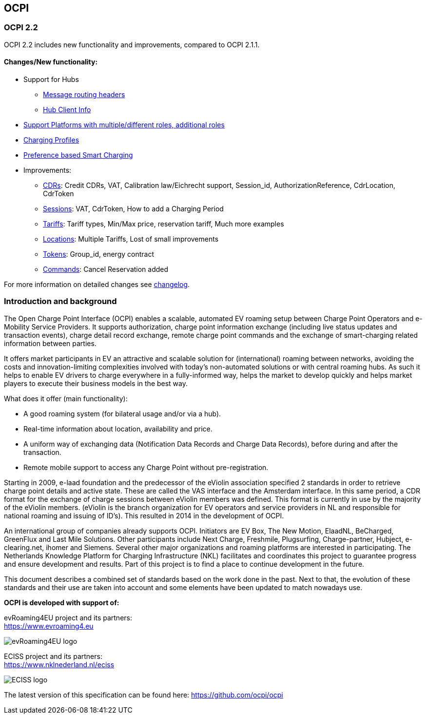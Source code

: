 [[introduction_ocpi]]
== OCPI

[[introduction_ocpi_2.2]]
=== OCPI 2.2

OCPI 2.2 includes new functionality and improvements, compared to OCPI 2.1.1.

==== Changes/New functionality:

* Support for Hubs
[disc]
** <<transport_and_format.asciidoc#transport_and_format_message_routing,Message routing headers>>
** <<mod_hub_client_info.asciidoc#mod_hub_client_info_module,Hub Client Info>>

* <<credentials.asciidoc#credentials_credentials_role_class,Support Platforms with multiple/different roles, additional roles>>
* <<mod_charging_profiles.asciidoc#mod_charging_profiles_module,Charging Profiles>>
* <<mod_sessions.asciidoc#mod_sessions_set_charging_preferences,Preference based Smart Charging>>
* Improvements:
[disc]
** <<mod_cdrs.asciidoc#mod_cdrs_cdr_object,CDRs>>: Credit CDRs, VAT, Calibration law/Eichrecht support, Session_id, AuthorizationReference, CdrLocation, CdrToken
** <<mod_sessions.asciidoc#mod_sessions_session_object,Sessions>>: VAT, CdrToken, How to add a Charging Period
** <<mod_tariffs.asciidoc#mod_tariffs_tariff_object,Tariffs>>: Tariff types, Min/Max price, reservation tariff, Much more examples
** <<mod_locations.asciidoc#mod_locations_location_object,Locations>>: Multiple Tariffs, Lost of small improvements
** <<mod_tokens.asciidoc#mod_tokens_token_object,Tokens>>: Group_id, energy contract
** <<mod_commands.asciidoc#mod_commands_cancelreservation_object,Commands>>: Cancel Reservation added

For more information on detailed changes see <<changelog.asciidoc#changelog_changelog,changelog>>.


[[introduction_introduction_and_background]]
=== Introduction and background

The Open Charge Point Interface (OCPI) enables a scalable, automated EV roaming setup between Charge Point Operators and e-Mobility Service Providers.
It supports authorization, charge point information exchange (including live status updates and transaction events),
charge detail record exchange, remote charge point commands and the exchange of smart-charging related information between parties.

It offers market participants in EV an attractive and scalable solution for (international) roaming between networks,
avoiding the costs and innovation-limiting complexities involved with today's non-automated solutions or with central roaming hubs.
As such it helps to enable EV drivers to charge everywhere in a fully-informed way,
helps the market to develop quickly and helps market players to execute their business models in the best way.

What does it offer (main functionality):

* A good roaming system (for bilateral usage and/or via a hub).
* Real-time information about location, availability and price.
* A uniform way of exchanging data (Notification Data Records and Charge Data Records), before during and after the transaction.
* Remote mobile support to access any Charge Point without pre-registration.

Starting in 2009, e-laad foundation and the predecessor of the eViolin association specified 2 standards in order to retrieve
charge point details and active state. These are called the VAS interface and the Amsterdam interface. In this same period,
a CDR format for the exchange of charge sessions between eViolin members was defined.
This format is currently in use by the majority of the eViolin members.
(eViolin is the branch organization for EV operators and service providers in NL and responsible for national roaming and issuing of ID’s).
This resulted in 2014 in the development of OCPI.

An international group of companies already supports OCPI. Initiators are EV Box, The New Motion, ElaadNL, BeCharged,
GreenFlux and Last Mile Solutions. Other participants include Next Charge, Freshmile, Plugsurfing, Charge-partner, Hubject, e-clearing.net,
ihomer and Siemens. Several other major organizations and roaming platforms are interested in participating.
The Netherlands Knowledge Platform for Charging Infrastructure (NKL) facilitates and coordinates this project to guarantee progress
and ensure development and results. Part of this project is to find a place to continue development in the future.

This document describes a combined set of standards based on the work done in the past. Next to that,
the evolution of these standards and their use are taken into account and some elements have been updated to match nowadays use.

*OCPI is developed with support of:*

evRoaming4EU project and its partners: +
https://www.evroaming4.eu[https://www.evroaming4.eu]

image::images/evroamingeu_logo.png[evRoaming4EU logo,scale=50%]

ECISS project and its partners: +
https://www.nklnederland.nl/eciss[https://www.nklnederland.nl/eciss]

image::images/eciss_logo.png[ECISS logo]


The latest version of this specification can be found here: https://github.com/ocpi/ocpi[https://github.com/ocpi/ocpi]
